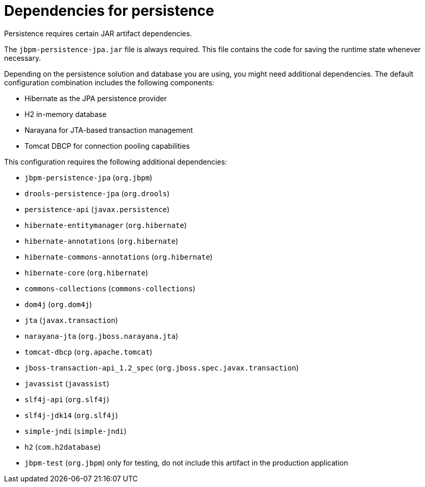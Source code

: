 [id='persistence-dependencies-ref_{context}']
= Dependencies for persistence

Persistence requires certain JAR artifact dependencies. 

The `jbpm-persistence-jpa.jar` file is always required. This file contains the code for saving the runtime state whenever necessary. 

Depending on the persistence solution and database you are using, you might need additional dependencies. The default configuration combination includes the following components:

* Hibernate as the JPA persistence provider
* H2 in-memory database
* Narayana for JTA-based transaction management
* Tomcat DBCP for connection pooling capabilities

This configuration requires the following additional dependencies:

* `jbpm-persistence-jpa` (`org.jbpm`)
* `drools-persistence-jpa` (`org.drools`)
* `persistence-api` (`javax.persistence`)
* `hibernate-entitymanager` (`org.hibernate`)
* `hibernate-annotations` (`org.hibernate`)
* `hibernate-commons-annotations` (`org.hibernate`)
* `hibernate-core` (`org.hibernate`)
* `commons-collections` (`commons-collections`)
* `dom4j` (`org.dom4j`)
* `jta` (`javax.transaction`)
* `narayana-jta` (`org.jboss.narayana.jta`)
* `tomcat-dbcp` (`org.apache.tomcat`)
* `jboss-transaction-api_1.2_spec` (`org.jboss.spec.javax.transaction`)
* `javassist` (`javassist`)
* `slf4j-api` (`org.slf4j`)
* `slf4j-jdk14` (`org.slf4j`)
* `simple-jndi` (`simple-jndi`)
* `h2` (`com.h2database`)
* `jbpm-test` (`org.jbpm`) only for testing, do not include this artifact in the production application
